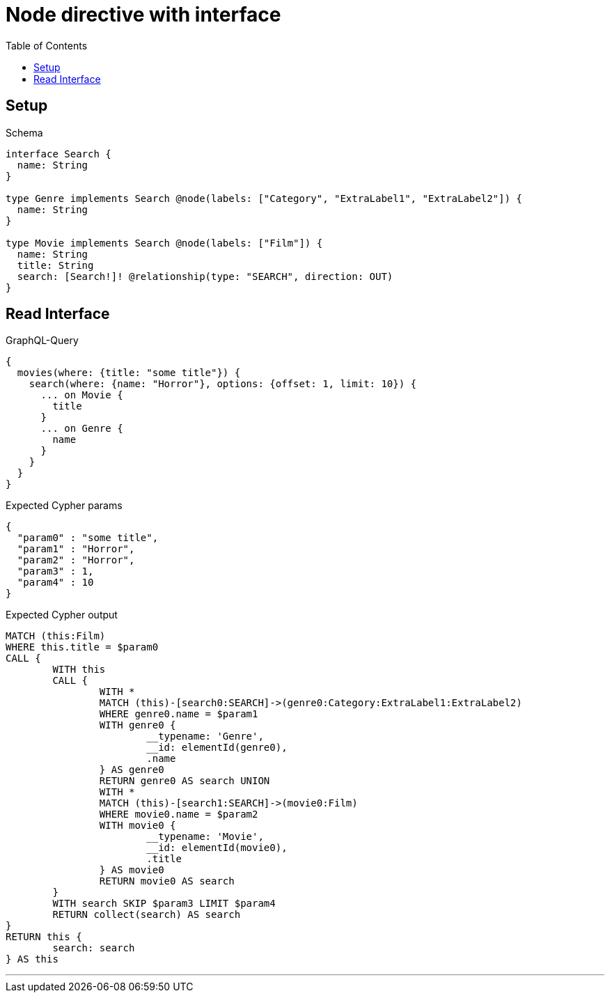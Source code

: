 :toc:
:toclevels: 42

= Node directive with interface

== Setup

.Schema
[source,graphql,schema=true]
----
interface Search {
  name: String
}

type Genre implements Search @node(labels: ["Category", "ExtraLabel1", "ExtraLabel2"]) {
  name: String
}

type Movie implements Search @node(labels: ["Film"]) {
  name: String
  title: String
  search: [Search!]! @relationship(type: "SEARCH", direction: OUT)
}
----

== Read Interface

.GraphQL-Query
[source,graphql]
----
{
  movies(where: {title: "some title"}) {
    search(where: {name: "Horror"}, options: {offset: 1, limit: 10}) {
      ... on Movie {
        title
      }
      ... on Genre {
        name
      }
    }
  }
}
----

.Expected Cypher params
[source,json]
----
{
  "param0" : "some title",
  "param1" : "Horror",
  "param2" : "Horror",
  "param3" : 1,
  "param4" : 10
}
----

.Expected Cypher output
[source,cypher]
----
MATCH (this:Film)
WHERE this.title = $param0
CALL {
	WITH this
	CALL {
		WITH *
		MATCH (this)-[search0:SEARCH]->(genre0:Category:ExtraLabel1:ExtraLabel2)
		WHERE genre0.name = $param1
		WITH genre0 {
			__typename: 'Genre',
			__id: elementId(genre0),
			.name
		} AS genre0
		RETURN genre0 AS search UNION
		WITH *
		MATCH (this)-[search1:SEARCH]->(movie0:Film)
		WHERE movie0.name = $param2
		WITH movie0 {
			__typename: 'Movie',
			__id: elementId(movie0),
			.title
		} AS movie0
		RETURN movie0 AS search
	}
	WITH search SKIP $param3 LIMIT $param4
	RETURN collect(search) AS search
}
RETURN this {
	search: search
} AS this
----

'''

